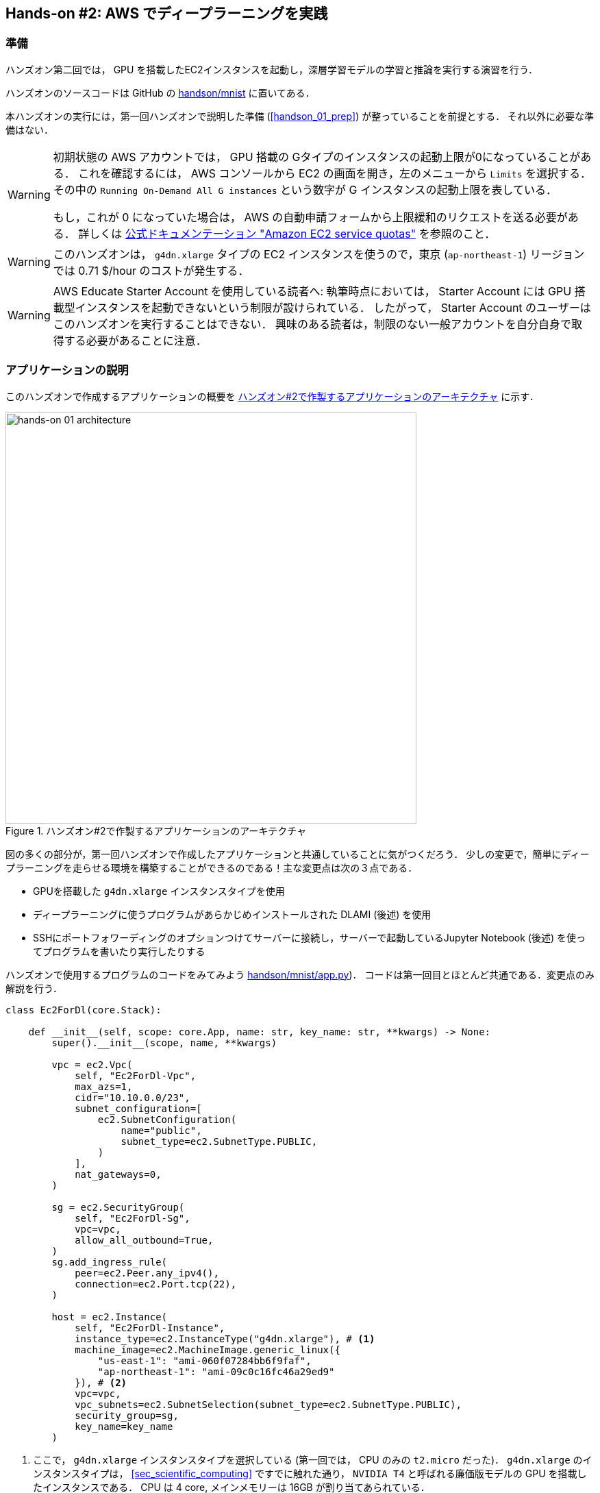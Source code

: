 [[sec_jupyter_and_deep_learning]]
== Hands-on #2: AWS でディープラーニングを実践

[[sec:jupyter_and_deep_learning_setup]]
=== 準備

ハンズオン第二回では， GPU を搭載したEC2インスタンスを起動し，深層学習モデルの学習と推論を実行する演習を行う．

ハンズオンのソースコードは GitHub の
https://github.com/tomomano/learn-aws-by-coding/tree/main/handson/mnist[handson/mnist]
に置いてある．

本ハンズオンの実行には，第一回ハンズオンで説明した準備 (<<handson_01_prep>>) が整っていることを前提とする．
それ以外に必要な準備はない．

[WARNING]
====
初期状態の AWS アカウントでは， GPU 搭載の Gタイプのインスタンスの起動上限が0になっていることがある．
これを確認するには， AWS コンソールから EC2 の画面を開き，左のメニューから `Limits` を選択する．
その中の `Running On-Demand All G instances` という数字が G インスタンスの起動上限を表している．

もし，これが 0 になっていた場合は， AWS の自動申請フォームから上限緩和のリクエストを送る必要がある．
詳しくは
https://docs.aws.amazon.com/AWSEC2/latest/UserGuide/ec2-resource-limits.html[公式ドキュメンテーション "Amazon EC2 service quotas"]
を参照のこと．
====

[WARNING]
====
このハンズオンは， `g4dn.xlarge` タイプの EC2 インスタンスを使うので，東京 (`ap-northeast-1`) リージョンでは 0.71 $/hour のコストが発生する．
====

[WARNING]
====
AWS Educate Starter Account を使用している読者へ:
執筆時点においては， Starter Account には GPU 搭載型インスタンスを起動できないという制限が設けられている．
したがって， Starter Account のユーザーはこのハンズオンを実行することはできない．
興味のある読者は，制限のない一般アカウントを自分自身で取得する必要があることに注意．
====

=== アプリケーションの説明

このハンズオンで作成するアプリケーションの概要を <<handson_02_architecture>> に示す．

[[handson_02_architecture]]
.ハンズオン#2で作製するアプリケーションのアーキテクチャ
image::imgs/handson-jupyter/handson-02-architecture.png[hands-on 01 architecture, 600, align="center"]

図の多くの部分が，第一回ハンズオンで作成したアプリケーションと共通していることに気がつくだろう．
少しの変更で，簡単にディープラーニングを走らせる環境を構築することができるのである！主な変更点は次の３点である．

* GPUを搭載した `g4dn.xlarge` インスタンスタイプを使用
* ディープラーニングに使うプログラムがあらかじめインストールされた DLAMI (後述) を使用
* SSHにポートフォワーディングのオプションつけてサーバーに接続し，サーバーで起動しているJupyter Notebook (後述) を使ってプログラムを書いたり実行したりする

ハンズオンで使用するプログラムのコードをみてみよう
https://github.com/tomomano/learn-aws-by-coding/tree/main/handson/mnist/app.py[handson/mnist/app.py])．
コードは第一回目とほとんど共通である．変更点のみ解説を行う．

[source, python, linenums]
----
class Ec2ForDl(core.Stack):

    def __init__(self, scope: core.App, name: str, key_name: str, **kwargs) -> None:
        super().__init__(scope, name, **kwargs)

        vpc = ec2.Vpc(
            self, "Ec2ForDl-Vpc",
            max_azs=1,
            cidr="10.10.0.0/23",
            subnet_configuration=[
                ec2.SubnetConfiguration(
                    name="public",
                    subnet_type=ec2.SubnetType.PUBLIC,
                )
            ],
            nat_gateways=0,
        )

        sg = ec2.SecurityGroup(
            self, "Ec2ForDl-Sg",
            vpc=vpc,
            allow_all_outbound=True,
        )
        sg.add_ingress_rule(
            peer=ec2.Peer.any_ipv4(),
            connection=ec2.Port.tcp(22),
        )

        host = ec2.Instance(
            self, "Ec2ForDl-Instance",
            instance_type=ec2.InstanceType("g4dn.xlarge"), # <1>
            machine_image=ec2.MachineImage.generic_linux({
                "us-east-1": "ami-060f07284bb6f9faf",
                "ap-northeast-1": "ami-09c0c16fc46a29ed9"
            }), # <2>
            vpc=vpc,
            vpc_subnets=ec2.SubnetSelection(subnet_type=ec2.SubnetType.PUBLIC),
            security_group=sg,
            key_name=key_name
        )
----
<1> ここで， `g4dn.xlarge` インスタンスタイプを選択している (第一回では， CPU のみの `t2.micro` だった)．
`g4dn.xlarge` のインスタンスタイプは， <<sec_scientific_computing>> ですでに触れた通り， `NVIDIA T4` と呼ばれる廉価版モデルの GPU を搭載したインスタンスである．
CPU は 4 core, メインメモリーは 16GB が割り当てあられている．
<2> ここでは，Deep Learning 用の諸々のソフトウェアがプリンストールされたAMI (https://docs.aws.amazon.com/dlami/latest/devguide/what-is-dlami.html[Deep Learning Amazon Machine Image; DLAMI]) を選択している
(第一回では，Amazon Linux というAMIを使用していた)．
使用する AMI のIDは リージョンごとに指定する必要があり，ここでは `us-east-1` と `ap-northeast-1` でそれぞれ定義している．

DLAMI という新しい概念が出てきたので，説明しよう．

[WARNING]
====
AMI が `us-east-1` と `ap-northeast-1` でしか定義されていないので，提供されているコードはこの二つのリージョンのみでデプロイ可能である．
もしほかのリージョンを利用したい場合は， AMI の ID を自身で検索し，コードに書き込む必要がある．
====

==== DLAMI (Deep Learning Amazon Machine Image)

**AMI (Amazon Machine Image)** とは，大まかには OS (Operating System) に相当する概念である．
当然のことながら， OS がなければコンピュータはなにもできないので，EC2 インスタンスを起動するときには必ずなにかの OS を"インストール"する必要がある．
EC2 が起動したときにロードされる OS に相当するものが， AMI である．
AMI には，たとえば https://ubuntu.com/[Ubuntu] などの Linux 系 OS に加えて，Windows Server を選択することもできる．
また， EC2 での使用に最適化された https://aws.amazon.com/amazon-linux-ami/[Amazon Linux] という AMI も提供されている．

しかしながら， AMI を単なる OS と理解するのは過剰な単純化である．
AMI には，ベースとなる (空っぽの) OS を選択することもできるが，それに加えて，各種のプログラムがインストール済みの AMI も定義することができる．
必要なプログラムがインストールされている AMI を見つけることができれば，自身でインストールを行ったり環境設定したりする手間が大幅に省ける．
具体例を挙げると，ハンズオン第一回では EC2 インスタンスに Python 3.6 をインストールする例を示したが，そのような操作をインスタンスが起動するたびに行うのは手間である！

AMI は， AWS 公式のものに加えて，サードパーティから提供されているものもある．
また，自分自身の AMI を作って登録することも可能である (https://docs.aws.amazon.com/AWSEC2/latest/UserGuide/creating-an-ami-instance-store.html[参考])．
AMI は EC2 のコンソールから検索することが可能である．
あるいは，AWS CLI を使って，次のコマンドでリストを取得することができる (https://docs.aws.amazon.com/AWSEC2/latest/UserGuide/finding-an-ami.html[参考])．

[source, bash]
----
$ aws ec2 describe-images --owners amazon
----

ディープラーニングで頻繁に使われるプログラムがあらかじめインストールしてあるAMIが， https://docs.aws.amazon.com/dlami/latest/devguide/what-is-dlami.html[DLAMI (Deep Learning AMI)] である．
DLAMI には `TensorFlow`, `PyTorch` などの人気の高いディープラーニングのフレームワーク・ライブラリがすでにインストールされているため， EC2 インスタンスを起動してすぐさまディープラーニングの計算を実行できる．

本ハンズオンでは， Amazon Linux 2 をベースにした DLAMI を使用する (AMI ID = ami-09c0c16fc46a29ed9)．
AWS CLI を使って，このAMIの詳細情報を取得してみよう．

[source, bash]
----
$ aws ec2 describe-images --owners amazon --image-ids "ami-09c0c16fc46a29ed9"
----

[[handson_02_ami-info]]
.AMI ID = ami-09c0c16fc46a29ed9 の詳細情報
image::imgs/handson-jupyter/ami-info.png[ami-info, 700, align="center"]

<<handson_02_ami-info>> のような出力が得られるはずである．得られた出力から，この DLAMI には PyTorch のバージョン1.4.0 と 1.5.0 がインストールされていることがわかる．
このDLAMIを使って，早速ディープラーニングの計算を実行してみよう．

[TIP]
====
DLAMIには具体的には何がインストールされているのだろうか？
興味のある読者のために，簡単な解説をしよう
(参考: https://docs.aws.amazon.com/dlami/latest/devguide/what-is-dlami.html[公式ドキュメンテーション "What Is the AWS Deep Learning AMI?"])．

最も low-level なレイヤーとしては， GPU ドライバー がインストールされている．
GPU ドライバーなしには OS は GPU とコマンドのやり取りをすることができない．
次のレイヤーが https://developer.nvidia.com/about-cuda[CUDA] と https://developer.nvidia.com/cudnn[cuDNN] である．
CUDA は， NVIDIA 社が開発した， GPU 上で汎用コンピューティングを行うための言語であり， C++ 言語を拡張したシンタックスを備える．
cuDNN は CUDA で書かれたディープラーニングのライブラリであり，n次元の畳み込みなどの演算が実装されている．
ここまでが， "Base" とよばれるタイプの DLAMI の中身である．

これに加えて， "Conda" とよばれるタイプには， "Base" のプログラム基盤の上に， `TensorFlow` や `PyTorch` などのライブラリがインストールされている．
さらに， https://docs.conda.io/projects/conda/en/latest/index.html[Anaconda] による仮想環境を使うことによって， `TensorFlow` の環境・ `PyTorch` の環境・ `MxNet` の環境など，フレームワークを簡単に切り替えることができる (これについては，後のハンズオンで触れる)．
また， Jupyter Notebook もインストール済みである．
====

=== スタックのデプロイ

スタックの中身が理解できたところで，早速スタックをデプロイしてみよう．

デプロイの手順は，ハンズオン1とほとんど共通である．
ここでは，コマンドのみ列挙する (`#` で始まる行はコメントである)．
それぞれのコマンドの意味を忘れてしまった場合は，ハンズオン1に戻って復習していただきたい．
シークレットキーの設定も忘れずに (<<aws_cli_install>>)．

[source, bash]
----
# プロジェクトのディレクトリに移動
$ cd handson/mnist

# venv を作成し，依存ライブラリのインストールを行う
$ python3 -m venv .env
$ source .env/bin/activate
$ pip install -r requirements.txt

# SSH鍵を生成
$ export KEY_NAME="HirakeGoma"
$ aws ec2 create-key-pair --key-name ${KEY_NAME} --query 'KeyMaterial' --output text > ${KEY_NAME}.pem
$ mv HirakeGoma.pem ~/.ssh/
$ chmod 400 ~/.ssh/HirakeGoma.pem

# デプロイを実行
$ cdk deploy -c key_name="HirakeGoma"
----

[WARNING]
====
ハンズオン1で作成した SSH 鍵の削除を行わなかった場合は， SSH 鍵を改めて作成する必要はない．
逆に言うと，同じ名前のSSHがすでに存在する場合は，鍵生成のコマンドはエラーを出力する．
====

デプロイのコマンドが無事に実行されれば， <<handson_02_cdk_output>> のような出力が得られるはずである．AWSにより割り振られたIPアドレス (`InstancePublicIp` に続く文字列) をメモしておこう．

[[handson_02_cdk_output]]
.CDKデプロイ実行後の出力
image::imgs/handson-jupyter/cdk_output.png[cdk output, 700, align="center"]

=== ログイン

早速，デプロイしたインスタンスにSSHでログインしてみよう．
ここでは，この後で使う Jupyter Notebook に接続するため，**ポートフォワーディング (port forwarding)** のオプション (`-L`) をつけてログインする．

[source, bash]
----
$ ssh -i ~/.ssh/HirakeGoma.pem -L localhost:8931:localhost:8888 ec2-user@<IP address>
----

ポートフォワーディングとは，クライアントマシンの特定のアドレスへの接続を， SSH の暗号化された通信を介して，リモートマシンの特定のアドレスへ転送する，という意味である．
このコマンドの `-L localhost:8931:localhost:8888` は，自分のローカルマシンの `localhost:8931` へのアクセスを，リモートサーバーの `localhost:8888` のアドレスに転送せよ，という意味である
(`:` につづく数字はTCP/IPポートの番号を意味している)．
リモートサーバーのポート8888には，後述する Jupyter Notebook が起動している．
したがって，ローカルマシンの `localhost:8931` にアクセスすることで，リモートサーバーの Jupyter Notebook にアクセスすることができるのである (<<fig:ssh_port_forwarding>>)．
このようなSSHによる接続方式を**トンネル接続**とよぶ．

[[fig:ssh_port_forwarding]]
.SSH のポートフォワーディングによる Jupyter Notebook へのアクセス
image::imgs/ssh_port_forwarding.png[ssh_port_forwarding, 700, align="center"]

[NOTE]
====
ポートフォワーディングのオプションで，ポートの番号 (`:8931`, `:8888` など) には1から65535までの任意の整数を指定できる．
しかし，たとえば ポート 22 (SSH) やポート 80 (HTTP) など，いくつかすでに使われているポート番号もあることに注意する．
また， Jupyter Notebook はデフォルトではポート8888番を使用する．
したがって，リモート側のポート番号は，8888を使うのがよい．
====

[WARNING]
====
SSH ログインコマンドの `<IP address>` 部分は自身のインスタンスのIPアドレスを代入することを忘れずに．
====

[WARNING]
====
**本書の提供している Docker を使ってデプロイを実行した人へ**

SSH によるログインは， **Docker の外** (すなわちクライアントマシン本体) から行わなければならない．
なぜなら，Jupyter を開くウェブブラウザは Docker の外にあるからである．

その際，秘密鍵を Docker の外にもってこなければならない．
手っ取り早い方法は， `cat ~/.ssh/HirakeGoma` と打って，出力結果をコピーしてホストマシンのファイルに書き込む方法である．
あるいは `-v` オプションをつけて，ファイルシステムをマウントしてもよい
(詳しくは
https://docs.docker.com/storage/volumes/[Docker 公式ドキュメンテーション "Use volumes"]
を参照)．
====

SSHによるログインができたら，早速， GPU の状態を確認してみよう．
次のコマンドを実行する．

[source, bash]
----
$ nvidia-smi
----

<<handson_02_nvidia-smi>> のような出力が得られるはずである．
出力を見ると， Tesla T4 型のGPUが1台搭載されていることが確認できる．
その他，GPU Driver や CUDA のバージョン， GPU の負荷・メモリー使用率などの情報を確認することができる．

[[handson_02_nvidia-smi]]
.nvidia-smi の出力
image::imgs/handson-jupyter/nvidia-smi.png[nvidia-smi, 700, align="center"]

=== Jupyter Notebook の起動

https://jupyter.org/[Jupyter Notebook] とは，インタラクティブに Python のプログラムを書いたり実行したりするためのツールである．
Jupyter は GUI としてウェブブラウザを介してアクセスする形式をとっており，まるでノートを書くように，プロットやテーブルのデータも美しく表示することができる (<<handson_02_welcome_jupyter>>)．
Python に慣れている読者は，きっと一度は使ったことがあるだろう．

[[handson_02_welcome_jupyter]]
.Jupyter Notebook の画面
image::imgs/handson-jupyter/welcome_to_jupyter.png[welcome to jupyter, 700, align="center"]

このハンズオンでは， Jupyter Notebook を使ってディープラーニングのプログラムをインタラクティブに実行していく．
DLAMI には既に Jupyter がインストールされているので，特段の設定なしに使い始めることができる．

早速， Jupyter を起動しよう．
SSHでログインした先の EC2 インスタンスで，次のコマンドを実行すればよい．

[source, bash]
----
$ cd ~ # go to home directory
$ jupyter notebook
----

このコマンドを実行すると， <<handson_02_jupyter_launch>> のような出力が確認できるだろう．
この出力から，Jupyter のサーバーが EC2 インスタンスの `localhost:8888` というアドレスに起動していることがわかる．
また， `localhost:8888` に続く `?token=XXXX` は，アクセスに使うための一時的なトークンである．

[[handson_02_jupyter_launch]]
.Jupyter Notebook サーバーを起動
image::imgs/handson-jupyter/jupyter_launch.png[jupyter launch, 700, align="center"]

[NOTE]
====
Jupyter Notebook を初回に起動するときは，起動に数分程度の時間がかかることがある．
ほかの動作も起動直後は遅く，いくつかプログラムを走らせていくうちに俊敏に反応するようになってくる．
これは， AWS の GPU 搭載型仮想マシンの運用方法に起因する現象だと考えられる．
====

先ほど，ポートフォワーディングのオプションをつけて SSH 接続をしているので， Jupyter の起動している `localhost:8888` には，ローカルマシンの `localhost:8931` からアクセスすることができる．
したがって，ローカルマシンから Jupyter にアクセスするには，ウェブブラウザ (Chrome, FireFox など)から次のアドレスにアクセスすれば良い．

[source]
----
http://localhost:8931/?token=XXXX
----

`?token=XXXX` の部分は，上で Jupyter を起動したときに発行されたトークンの値に置き換える．

上のアドレスにアクセスすると， Jupyter のホーム画面が起動するはずである (<<handson_02_jupyter_home>>)．
これで， Jupyter の準備が整った！

[[handson_02_jupyter_home]]
.Jupyter ホーム画面
image::imgs/handson-jupyter/jupyter_home.png[jupyter home, 700, align="center"]

[NOTE]
====
Jupyter Notebook の使い方 (超簡易版)

* `Shift` + `Enter`: セルを実行
* `Esc`: **Command mode** に遷移
* メニューバーの "+" ボタン または Command mode で `A` => セルを追加
* メニューバーの "ハサミ" ボタン または Command mode で `X` => セルを削除

ショートカットの一覧などは https://towardsdatascience.com/jypyter-notebook-shortcuts-bf0101a98330[Ventsislav Yordanov 氏によるブログ] が参考になる．
====

=== PyTorchはじめの一歩

https://pytorch.org/[PyTorch] は Facebook AI Research LAB (FAIR) が中心となって開発を進めている，オープンソースのディープラーニングのライブラリである．
PyTorch は 有名な例で言えば Tesla 社の自動運転プロジェクトなどで使用されており，執筆時点において最も人気の高いディープラーニングライブラリの一つである．
本ハンズオンでは， PyTorch を使ってディープラーニングの実践を行う．

[TIP]
====
PyTorch の歴史のお話

Facebook は PyTorch のほかに Caffe2 とよばれるディープラーニングのフレームワークを開発していた
(初代Caffe は UC Berkley の博士課程学生だった Yangqing Jia によって創られた)．
Caffe2 は 2018年に PyTorch プロジェクトに合併された．

また，2019年12月，日本の Preferred Networks 社が開発していた https://chainer.org/[Chainer] も開発を終了し，PyTorchの開発チームと協業していくことが発表された
(詳しくは https://chainer.org/announcement/2019/12/05/released-v7-ja.html[プレスリリース] を参照)．
PyTorch には，開発統合前から Chainer からインスパイアされた API がいくつもあり， Chainer の DNA は今も PyTorch に引き継がれているのである...!
====

本格的なディープラーニングの計算に移る前に， PyTorch ライブラリを使って， GPU で計算を行うとはどういうものか，その入り口に触れてみよう．

まずは，新しいノートブックを作成する．
Jupyterのホーム画面の右上の "New" を押し，"conda_pytorch_p36" という環境を選択したうえで，新規ノートブックを作成する (<<handson_02_jupyeter_new>>)．
"conda_pytorch_p36" の仮想環境には， PyTorch がインストール済みである．

[[handson_02_jupyeter_new]]
.新規ノートブックの作成． "conda_pytorch_p36" の環境を選択する．
image::imgs/handson-jupyter/jupyter_new.png[jupyter_new, 700, align="center"]

ここでは，次のようなプログラムを書いて，実行していく． (<<handson_02_jupyeter_pytorch>>)．

[[handson_02_jupyeter_pytorch]]
.PyTorch始めの一歩
image::imgs/handson-jupyter/jupyter_pytorch.png[jupyter_pytorch, 700, align="center"]

まずは， PyTorch をインポートする．さらに， GPU が使える環境にあるか，確認する．

[source, python, linenums]
----
import torch
print("Is CUDA ready?", torch.cuda.is_available())
----

出力:
[source]
----
Is CUDA ready? True
----

次に，3x3 のランダムな行列を **CPU** 上に作ってみよう．

[source, python, linenums]
----
x = torch.rand(3,3)
print(x)
----

出力:
[source]
----
tensor([[0.6896, 0.2428, 0.3269],
        [0.0533, 0.3594, 0.9499],
        [0.9764, 0.5881, 0.0203]])
----

次に，行列を **GPU** 上に作成する．

[source, python, linenums]
----
y = torch.ones_like(x, device="cuda")
x = x.to("cuda")
----

そして，行列 `x` と `y` の加算を，**GPU上で実行する**．

[source, python, linenums]
----
z = x + y
print(z)
----

出力:
[source]
----
tensor([[1.6896, 1.2428, 1.3269],
        [1.0533, 1.3594, 1.9499],
        [1.9764, 1.5881, 1.0203]], device='cuda:0')
----

最後に， GPU 上にある行列を， CPU に戻す．

[source, python, linenums]
----
z = z.to("cpu")
print(z)
----

出力:
[source]
----
tensor([[1.6896, 1.2428, 1.3269],
        [1.0533, 1.3594, 1.9499],
        [1.9764, 1.5881, 1.0203]])
----

以上の例は， GPU を使った計算の初歩の初歩であるが，雰囲気はつかめただろうか？
CPU と GPU で明示的にデータを交換するのが肝である．
この例はたった 3x3 の行列の足し算なので， GPU を使う意味はまったくないが，これが数千，数万のサイズの行列になったとき， GPU は格段の威力を発揮する．

[NOTE]
====
完成した Jupyter Notebook は
https://github.com/tomomano/learn-aws-by-coding/blob/main/handson/mnist/pytorch/pytorch_get_started.ipynb[/handson/mnist/pytorch/pytorch_get_started.ipynb]
にある．
Jupyter の画面右上の "Upload" からこのファイルをアップロードして，コードを走らせることが可能である．

しなしながら，勉強のときにはコードはすべて自分の手で打つことが，記憶に残りやすくより効果的である，というのが筆者の意見である．
====

実際にベンチマークを取ることでGPUとCPUの速度を比較をしてみよう．
実行時間を計測するツールとして， Jupyter の提供する https://ipython.readthedocs.io/en/stable/interactive/magics.html[%time] マジックコマンドを利用する．

まずは CPU を使用して，10000x10000 の行列の行列積を計算した場合の速度を測ってみよう．
先ほどのノートブックの続きに，次のコードを実行する．

[source, python, linenums]
----
s = 10000
device = "cpu"
x = torch.rand(s, s, device=device, dtype=torch.float32)
y = torch.rand(s, s, device=device, dtype=torch.float32)

%time z = torch.matmul(x,y)
----

出力は以下のようなものが得られるだろう．
これは，行列積の計算に実時間で5.8秒かかったことを意味する (実行のたびに計測される時間はばらつくことに留意)．

[source]
----
CPU times: user 11.5 s, sys: 140 ms, total: 11.6 s
Wall time: 5.8 s
----

次に， GPU を使用して，同じ演算を行った場合の速度を計測しよう．

[source, python, linenums]
----
s = 10000
device = "cuda"
x = torch.rand(s, s, device=device, dtype=torch.float32)
y = torch.rand(s, s, device=device, dtype=torch.float32)
torch.cuda.synchronize()

%time z = torch.matmul(x,y); torch.cuda.synchronize()
----

出力は以下のようなものになるだろう．
GPU では 553ミリ秒 で計算を終えることができた！

[source]
----
CPU times: user 334 ms, sys: 220 ms, total: 554 ms
Wall time: 553 ms
----


[TIP]
====
PyTorch において， GPU での演算は asynchronous (非同期) で実行される．
その理由で，上のベンチマークコードでは， `torch.cuda.synchronize()` というステートメントを埋め込んである．
====

[TIP]
====
このベンチマークでは， `dtype=torch.float32` と指定することで，32bitの浮動小数点型を用いている．
ディープラーニングの学習および推論の計算には，32bit型，場合によっては16bit型が使われるのが一般的である．
これの主な理由として，教師データやミニバッチに起因するノイズが，浮動小数点の精度よりも大きいことがあげられる．
32bit/16bit を採用することで，メモリー消費を抑えたり，計算速度の向上が達成できる．
====

上記のベンチマークから，GPUを用いることで，**約10倍のスピードアップ**を実現することができた．
スピードアップの性能は，演算の種類や行列のサイズに依存する．
行列積は，そのなかでも最も速度向上が見込まれる演算の一つである．

[[sec_mnist_using_jupyter]]
=== 実践ディープラーニング! MNIST手書き数字認識タスク

ここまで，AWS上でディープラーニングの計算をするための概念や前提知識をながながと説明してきたが，ついにここからディープラーニングの計算を実際に走らせてみる．

ここでは，機械学習のタスクで最も初歩的かつ有名な **MNIST データセットを使った数字認識**を扱う (<<handson_02_mnist_examples>>)．
これは，0から9までの手書きの数字の画像が与えられ，その数字が何の数字なのかを当てる，というシンプルなタスクである．

[[handson_02_mnist_examples]]
.MNIST 手書き数字データセット
image::imgs/handson-jupyter/mnist_examples.png[mnist_examples, 400, align="center"]

今回は， MNIST 文字認識タスクを，**畳み込みニューラルネットワーク (Convolutional Neural Network; CNN)** を使って解く．
ソースコードは
https://github.com/tomomano/learn-aws-by-coding-source-code/tree/main/handson/mnist/pytorch[/handson/minist/pytorch/]
にある `mnist.ipynb` と `simple_mnist.py` である．
なお，このプログラムは， https://github.com/pytorch/examples/tree/master/mnist[PyTorch の公式 Example Project 集] を参考に，多少の改変を行ったものである．

まずは，カスタムのクラスや関数が定義された `simple_mnist.py` をアップロードしよう (<<handson_02_jupyter_upload>>)．
画面右上の "Upload" ボタンをクリックし，ファイルを選択することでアップロードができる．
この Python プログラムの中に，CNN のモデルや，学習の各イテレーションにおけるパラメータの更新などが記述されている．
今回はこの中身を説明することはしないが，興味のある読者は自身でソースコードを読んでみるとよい．

[[handson_02_jupyter_upload]]
.`simple_mnist.py` をアップロード
image::imgs/handson-jupyter/jupyter_upload.png[jupyter upload, 600, align="center"]

`simple_mnist.py` をアップロードできたら，次に新しい notebook を作成しよう．
"conda_pytorch_p36" の環境を選択することを忘れずに．

新しいノートブックが起動したら，まずは必要なライブラリをインポートしよう．

[source, python, linenums]
----
import torch
import torch.optim as optim
import torchvision
from torchvision import datasets, transforms
from matplotlib import pyplot as plt

# custom functions and classes
from simple_mnist import Model, train, evaluate
----

https://pytorch.org/docs/stable/torchvision/index.html[torchvision] パッケージには，MNIST データセットをロードするなどの便利な関数が含まれている．
また，今回のハンズオンで使うカスタムのクラス・関数 (`Model`, `train`, `evaluate`) のインポートを行っている．

次に，MNIST テストデータをダウンロードしよう．
同時に，画像データの輝度の正規化も行っている．

[source, python, linenums]
----
transf = transforms.Compose([transforms.ToTensor(),
                             transforms.Normalize((0.1307,), (0.3081,))])

trainset = datasets.MNIST(root='./data', train=True, download=True, transform=transf)
trainloader = torch.utils.data.DataLoader(trainset, batch_size=64, shuffle=True)

testset = datasets.MNIST(root='./data', train=False, download=True, transform=transf)
testloader = torch.utils.data.DataLoader(testset, batch_size=1000, shuffle=True)
----

今回扱う MNIST データは 28x28 ピクセルの正方形の画像(モノクロ)と，それぞれのラベル(0 - 9 の数字)の組で構成されている．
いくつかのデータを抽出して，可視化してみよう．
<<handson_02_mnist_ground_truth>> のような出力が得られるはずである．

[source, python, linenums]
----
examples = iter(testloader)
example_data, example_targets = examples.next()

print("Example data size:", example_data.shape)

fig = plt.figure(figsize=(10,4))
for i in range(10):
    plt.subplot(2,5,i+1)
    plt.tight_layout()
    plt.imshow(example_data[i][0], cmap='gray', interpolation='none')
    plt.title("Ground Truth: {}".format(example_targets[i]))
    plt.xticks([])
    plt.yticks([])
plt.show()
----

[[handson_02_mnist_ground_truth]]
.MNIST の手書き数字画像とその教師ラベル
image::imgs/handson-jupyter/mnist_ground_truth.png[mnist_ground_truth, 700, align="center"]

次に， CNN のモデルを定義する．

[source, python, linenums]
----
model = Model()
model.to("cuda") # load to GPU
----

今回使う `Model` は `simple_mnist.py` の中で定義されている．
このモデルは，<<handson_02_cnn_architecture>> に示したような，２層の畳み込み層と2層の全結合層からなるネットワークである．
出力層 (output layer) には Softmax 関数を使用し，損失関数 (Loss function) には 負の対数尤度関数 (Negative log likelyhood; NLL) を使用している．

[[handson_02_cnn_architecture]]
.本ハンズオンで使用するニューラルネットの構造．
image::imgs/handson-jupyter/cnn_architecture.png[cnn architecture, 700, align="center"]

続いて， CNN のパラメータを更新する最適化アルゴリズムを定義する．
ここでは， **確率的勾配降下法 (Stochastic Gradient Descent; SGD)** を使用している．

[source, python, linenums]
----
optimizer = optim.SGD(model.parameters(), lr=0.01, momentum=0.5)
----

これで，準備が整った．
CNN の学習ループを開始しよう!

[source, python, linenums]
----
train_losses = []
for epoch in range(5):
    losses = train(model, trainloader, optimizer, epoch)
    train_losses = train_losses + losses
    test_loss, test_accuracy = evaluate(model, testloader)
    print(f"\nTest set: Average loss: {test_loss:.4f}, Accuracy: {test_accuracy:.1f}%\n")

plt.figure(figsize=(7,5))
plt.plot(train_losses)
plt.xlabel("Iterations")
plt.ylabel("Train loss")
plt.show()
----

ここでは5エポック分の学習を行っている．
GPU を使えば，これくらいの計算であれば1分程度で完了するだろう．

出力として， <<handson_02_train_loss>> のようなプロットが得られるはずである．
イテレーションを重ねるにつれて，損失関数 (Loss function) の値が減少している (=精度が向上している) ことがわかる．

[[handson_02_train_loss]]
.学習の進行に対する Train loss の変化
image::imgs/handson-jupyter/train_loss.png[train_loss, 500, align="center"]

出力にはテキスト形式で各エポック終了後のテストデータに対する精度も表示されている．
最終的には 98% 以上の極めて高い精度を実現できていることが確認できるだろう (<<handson_02_mnist_final_score>>)．

[[handson_02_mnist_final_score]]
.学習したCNNのテストデータに対するスコア (5エポック後)
image::imgs/handson-jupyter/mnist_final_score.png[mnist_final_score, 700, align="center"]

学習した CNN の推論結果を可視化してみよう．
次のコードを実行することで， <<handson_02_mnist_mnist_prediction>> のような出力が得られるだろう．
この図で，下段右から二番目は，"1"に近い見た目をしているが，きちんと"9"と推論できている．
なかなか賢い CNN を作り出すことができたようだ！

[source, python, linenums]
----
model.eval()

with torch.no_grad():
    output = model(example_data.to("cuda"))

fig = plt.figure(figsize=(10,4))
for i in range(10):
    plt.subplot(2,5,i+1)
    plt.tight_layout()
    plt.imshow(example_data[i][0], cmap='gray', interpolation='none')
    plt.title("Prediction: {}".format(output.data.max(1, keepdim=True)[1][i].item()))
    plt.xticks([])
    plt.yticks([])
plt.show()
----

[[handson_02_mnist_mnist_prediction]]
.学習した CNN による，MNIST画像の推論結果
image::imgs/handson-jupyter/mnist_prediction.png[mnist_prediction, 700, align="center"]

最後に，学習したニューラルネットワークのパラメータを `mnist_cnn.pt` というファイル名で保存しておこう．
これで，将来いつでも今回学習したモデルを再現し，別の実験に使用することができる．

[source, python, linenums]
----
torch.save(model.state_dict(), "mnist_cnn.pt")
----

以上が， AWS クラウドの仮想サーバーを立ち上げ，最初のディープラーニングの計算を行う一連の流れである．
MNIST 文字認識のタスクを行うニューラルネットを，クラウド上の GPU を使って高速に学習させ，現実的な問題を一つ解くことができたのである．
興味のある読者は，今回のハンズオンを雛形に，自分の所望の計算を走らせてみるとよいだろう．

=== スタックの削除

これにて，ハンズオン第二回の内容はすべて説明した．
クラウドの利用料金を最小化するため，使い終わったEC2インスタンスはすぐさま削除しよう．

ハンズオン第一回と同様に， AWS の CloudFormation コンソールか， AWS CLI により削除を実行する (詳細は <<handson_01_delete_stack>> 参照)．

[source, bash]
----
$ cdk destroy
----

[IMPORTANT]
====
**スタックの削除は各自で必ず行うこと！**
行わなかった場合，EC2インスタンスの料金が発生し続けることになる！
`g4dn.xlarge` は $0.71 / hour の料金設定なので，一日起動しつづけると約$17の請求が発生することになる！
====

****
**AWS のバジェットアラート**

AWS の初心者が (あるいは経験者も) しばしば陥る失敗が，インスタンスの停止忘れなどで無駄なリソースがクラウドで放置されてしまい，巨大な額の請求が届く，というミスだ．
特に，開発を行っている間はこのような事態は起こりうるものだと思って，備えておかなければならない．
このような事態を未然に防ぐため， AWS Budgets という機能が無料で提供されている．
AWS Budgets を利用することで，月の利用金額がある閾値を超えた場合にユーザーにメールが送信される，などのアラートを設定することができる．
詳細な手順は
https://aws.amazon.com/blogs/aws-cost-management/getting-started-with-aws-budgets/[AWS の公式ブログ "Getting Started with AWS Budgets"]
を参照のこと．
本書の読者も，ぜひこのタイミングでアラートを設定しておくことを推奨する．
****

